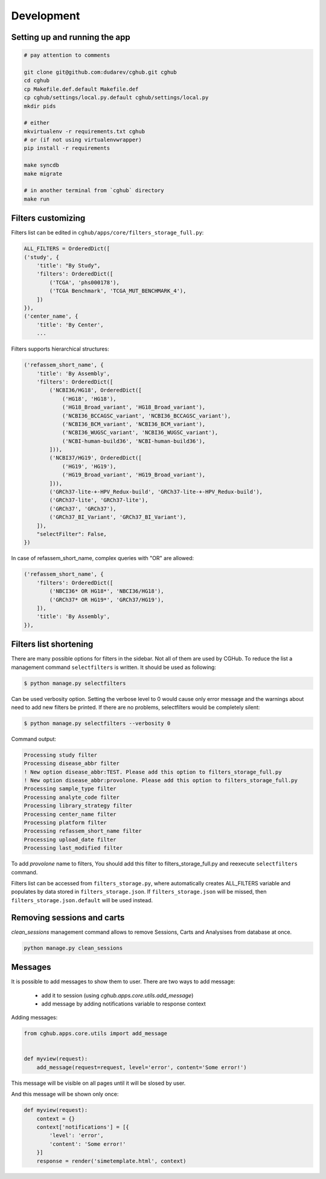 .. About development

Development
============================================

-------------------------------
Setting up and running the app
-------------------------------

.. code-block:: bash

    # pay attention to comments

    git clone git@github.com:dudarev/cghub.git cghub
    cd cghub
    cp Makefile.def.default Makefile.def
    cp cghub/settings/local.py.default cghub/settings/local.py
    mkdir pids

    # either
    mkvirtualenv -r requirements.txt cghub
    # or (if not using virtualenvwrapper)
    pip install -r requirements

    make syncdb
    make migrate

    # in another terminal from `cghub` directory
    make run

-----------------------
Filters customizing
-----------------------

Filters list can be edited in ``cghub/apps/core/filters_storage_full.py``:

.. code-block:: python

    ALL_FILTERS = OrderedDict([
    ('study', {
        'title': "By Study",
        'filters': OrderedDict([
            ('TCGA', 'phs000178'),
            ('TCGA Benchmark', 'TCGA_MUT_BENCHMARK_4'),
        ])
    }),
    ('center_name', {
        'title': 'By Center',
        ...

Filters supports hierarchical structures:

.. code-block:: python

    ('refassem_short_name', {
        'title': 'By Assembly',
        'filters': OrderedDict([
            ('NCBI36/HG18', OrderedDict([
                ('HG18', 'HG18'),
                ('HG18_Broad_variant', 'HG18_Broad_variant'),
                ('NCBI36_BCCAGSC_variant', 'NCBI36_BCCAGSC_variant'),
                ('NCBI36_BCM_variant', 'NCBI36_BCM_variant'),
                ('NCBI36_WUGSC_variant', 'NCBI36_WUGSC_variant'),
                ('NCBI-human-build36', 'NCBI-human-build36'),
            ])),
            ('NCBI37/HG19', OrderedDict([
                ('HG19', 'HG19'),
                ('HG19_Broad_variant', 'HG19_Broad_variant'),
            ])),
            ('GRCh37-lite-+-HPV_Redux-build', 'GRCh37-lite-+-HPV_Redux-build'),
            ('GRCh37-lite', 'GRCh37-lite'),
            ('GRCh37', 'GRCh37'),
            ('GRCh37_BI_Variant', 'GRCh37_BI_Variant'),
        ]),
        "selectFilter": False,
    })

In case of refassem_short_name, complex queries with "OR" are allowed:

.. code-block:: python

    ('refassem_short_name', {
        'filters': OrderedDict([
            ('NBCI36* OR HG18*', 'NBCI36/HG18'),
            ('GRCh37* OR HG19*', 'GRCh37/HG19'),
        ]),
        'title': 'By Assembly',
    }),

----------------------------
Filters list shortening
----------------------------

There are many possible options for filters in the sidebar. Not all of them are used by CGHub. To reduce the list a management command ``selectfilters`` is written. It should be used as following:

.. code-block:: bash

    $ python manage.py selectfilters

Can be used verbosity option.
Setting the verbose level to 0 would cause only error message and the warnings about need to add new filters be printed. If there are no problems, selectfilters would be completely silent:

.. code-block:: bash

    $ python manage.py selectfilters --verbosity 0

Command output:

.. code-block:: bash

    Processing study filter
    Processing disease_abbr filter
    ! New option disease_abbr:TEST. Please add this option to filters_storage_full.py
    ! New option disease_abbr:provolone. Please add this option to filters_storage_full.py
    Processing sample_type filter
    Processing analyte_code filter
    Processing library_strategy filter
    Processing center_name filter
    Processing platform filter
    Processing refassem_short_name filter
    Processing upload_date filter
    Processing last_modified filter

To add `provolone` name to filters, You should add this filter to filters_storage_full.py and reexecute ``selectfilters`` command.

Filters list can be accessed from ``filters_storage.py``, where automatically creates ALL_FILTERS variable and populates by data stored in ``filters_storage.json``. If ``filters_storage.json`` will be missed, then ``filters_storage.json.default`` will be used instead.

---------------------------
Removing sessions and carts
---------------------------

`clean_sessions` management command allows to remove Sessions,
Carts and Analysises from database at once.

.. code-block:: bash

    python manage.py clean_sessions

--------
Messages
--------

It is possible to add messages to show them to user.
There are two ways to add message:

    - add it to session (using `cghub.apps.core.utils.add_message`)
    - add message by adding notifications variable to response context

Adding messages:

.. code-block:: python

    from cghub.apps.core.utils import add_message


    def myview(request):
        add_message(request=request, level='error', content='Some error!')

This message will be visible on all pages until it will be slosed by user.

And this message will be shown only once:

.. code-block:: python

    def myview(request):
        context = {}
        context['notifications'] = [{
            'level': 'error',
            'content': 'Some error!'
        }]
        response = render('simetemplate.html', context)
